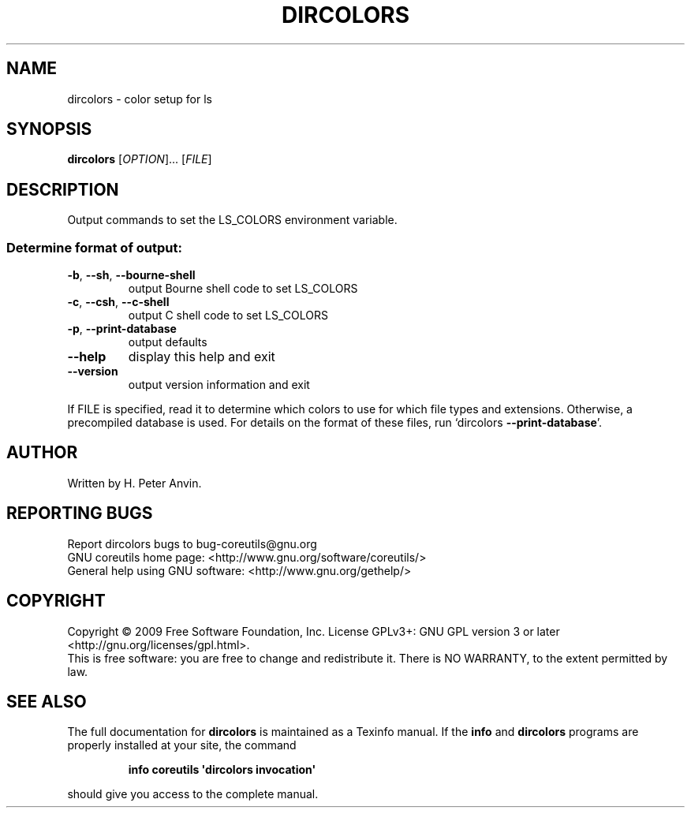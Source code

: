 .\" DO NOT MODIFY THIS FILE!  It was generated by help2man 1.35.
.TH DIRCOLORS "1" "June 2009" "GNU coreutils 7.4" "User Commands"
.SH NAME
dircolors \- color setup for ls
.SH SYNOPSIS
.B dircolors
[\fIOPTION\fR]... [\fIFILE\fR]
.SH DESCRIPTION
.\" Add any additional description here
.PP
Output commands to set the LS_COLORS environment variable.
.SS "Determine format of output:"
.TP
\fB\-b\fR, \fB\-\-sh\fR, \fB\-\-bourne\-shell\fR
output Bourne shell code to set LS_COLORS
.TP
\fB\-c\fR, \fB\-\-csh\fR, \fB\-\-c\-shell\fR
output C shell code to set LS_COLORS
.TP
\fB\-p\fR, \fB\-\-print\-database\fR
output defaults
.TP
\fB\-\-help\fR
display this help and exit
.TP
\fB\-\-version\fR
output version information and exit
.PP
If FILE is specified, read it to determine which colors to use for which
file types and extensions.  Otherwise, a precompiled database is used.
For details on the format of these files, run `dircolors \fB\-\-print\-database\fR'.
.SH AUTHOR
Written by H. Peter Anvin.
.SH "REPORTING BUGS"
Report dircolors bugs to bug\-coreutils@gnu.org
.br
GNU coreutils home page: <http://www.gnu.org/software/coreutils/>
.br
General help using GNU software: <http://www.gnu.org/gethelp/>
.SH COPYRIGHT
Copyright \(co 2009 Free Software Foundation, Inc.
License GPLv3+: GNU GPL version 3 or later <http://gnu.org/licenses/gpl.html>.
.br
This is free software: you are free to change and redistribute it.
There is NO WARRANTY, to the extent permitted by law.
.SH "SEE ALSO"
The full documentation for
.B dircolors
is maintained as a Texinfo manual.  If the
.B info
and
.B dircolors
programs are properly installed at your site, the command
.IP
.B info coreutils \(aqdircolors invocation\(aq
.PP
should give you access to the complete manual.
